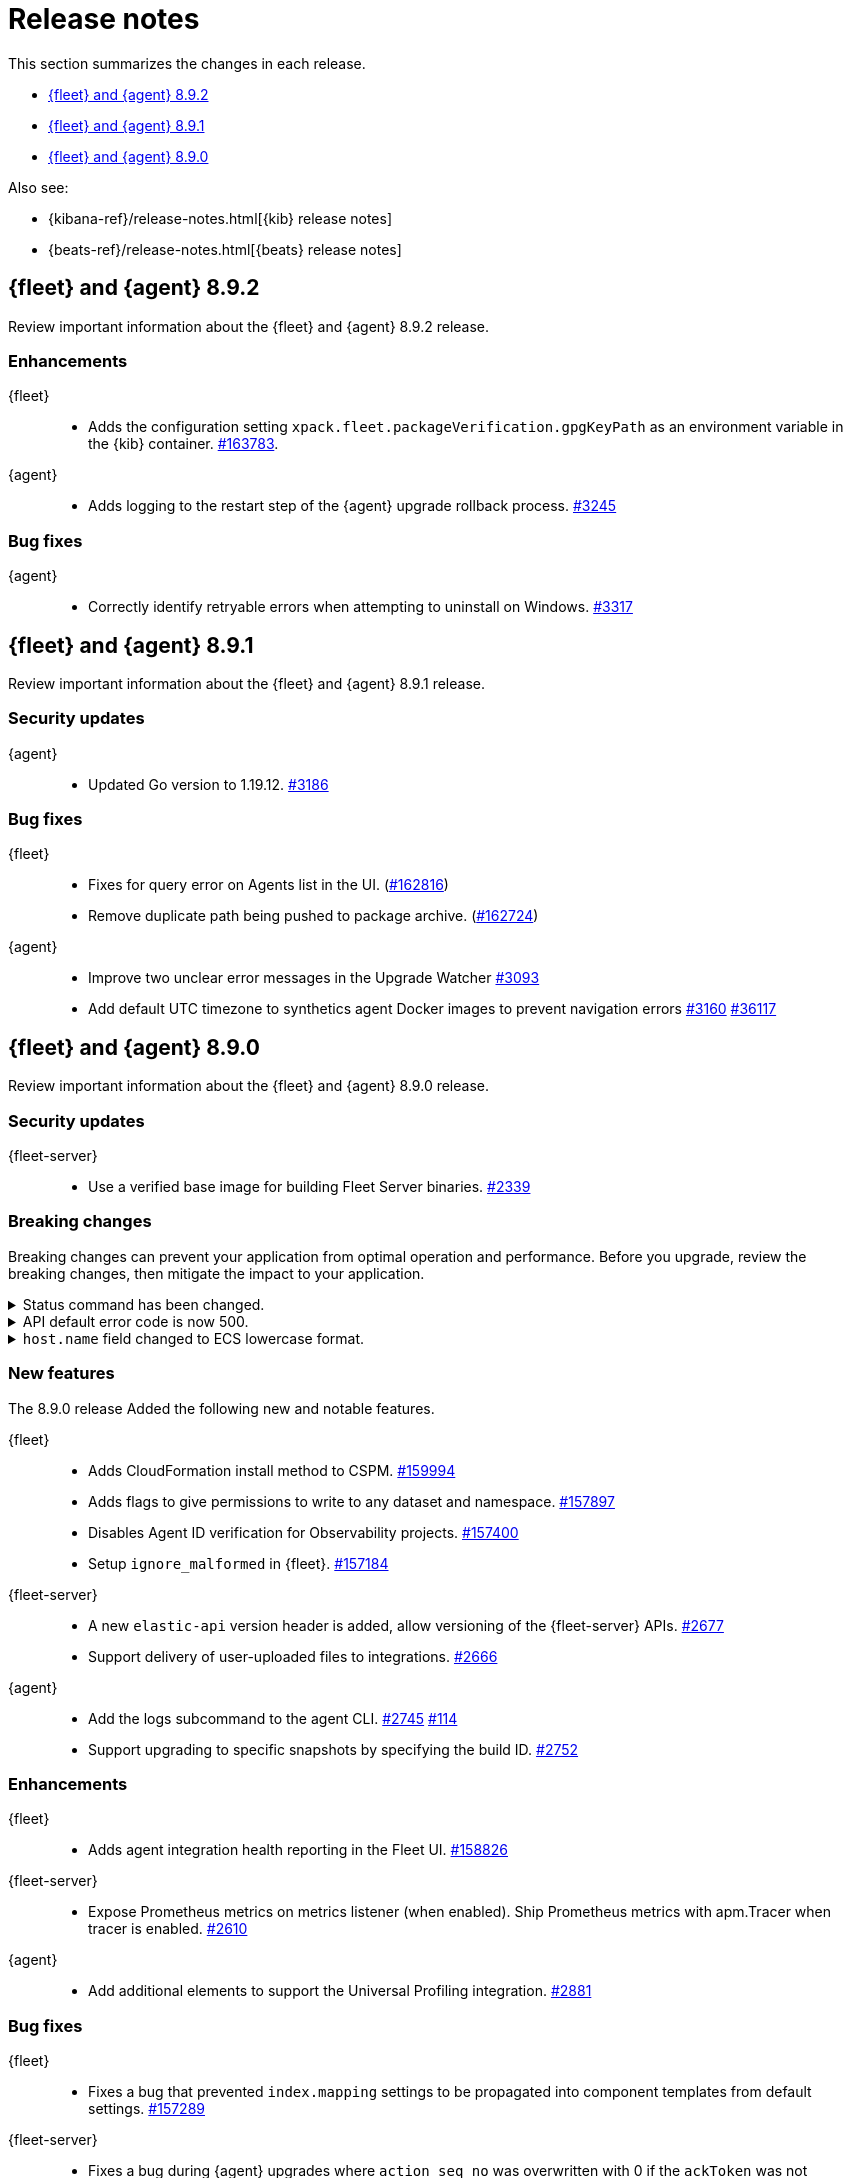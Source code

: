 // Use these for links to issue and pulls.
:kibana-issue: https://github.com/elastic/kibana/issues/
:kibana-pull: https://github.com/elastic/kibana/pull/
:beats-issue: https://github.com/elastic/beats/issues/
:beats-pull: https://github.com/elastic/beats/pull/
:agent-libs-pull: https://github.com/elastic/elastic-agent-libs/pull/
:agent-issue: https://github.com/elastic/elastic-agent/issues/
:agent-pull: https://github.com/elastic/elastic-agent/pull/
:fleet-server-issue: https://github.com/elastic/fleet-server/issues/
:fleet-server-pull: https://github.com/elastic/fleet-server/pull/

[[release-notes]]
= Release notes

This section summarizes the changes in each release.

* <<release-notes-8.9.2>>
* <<release-notes-8.9.1>>
* <<release-notes-8.9.0>>

Also see:

* {kibana-ref}/release-notes.html[{kib} release notes]
* {beats-ref}/release-notes.html[{beats} release notes]

// begin 8.9.2 relnotes

[[release-notes-8.9.2]]
== {fleet} and {agent} 8.9.2

Review important information about the {fleet} and {agent} 8.9.2 release.

[discrete]
[[enhancements-8.9.2]]
=== Enhancements

{fleet}::
* Adds the configuration setting `xpack.fleet.packageVerification.gpgKeyPath` as an environment variable in the {kib} container. {kibana-pull}163783[#163783].

{agent}::
* Adds logging to the restart step of the {agent} upgrade rollback process. {agent-pull}3245[#3245]

[discrete]
[[bug-fixes-8.9.2]]
=== Bug fixes

{agent}::
* Correctly identify retryable errors when attempting to uninstall on Windows. {agent-pull}3317[#3317]

// end 8.9.2 relnotes

// begin 8.9.1 relnotes

[[release-notes-8.9.1]]
== {fleet} and {agent} 8.9.1

Review important information about the {fleet} and {agent} 8.9.1 release.

[discrete]
[[security-updates-8.9.1]]
=== Security updates

{agent}::
* Updated Go version to 1.19.12. {agent-pull}3186[#3186] 

[discrete]
[[bug-fixes-8.9.1]]
=== Bug fixes

{fleet}::
* Fixes for query error on Agents list in the UI. ({kibana-pull}162816[#162816])
* Remove duplicate path being pushed to package archive. ({kibana-pull}162724[#162724])

{agent}::
* Improve two unclear error messages in the Upgrade Watcher {agent-pull}3093[#3093]
* Add default UTC timezone to synthetics agent Docker images to prevent navigation errors {agent-pull}3160[#3160] {beats-issue}36117[#36117]

// end 8.9.1 relnotes

// begin 8.9.0 relnotes

[[release-notes-8.9.0]]
== {fleet} and {agent} 8.9.0

Review important information about the {fleet} and {agent} 8.9.0 release.

[discrete]
[[security-updates-8.9.0]]
=== Security updates

{fleet-server}::
* Use a verified base image for building Fleet Server binaries. {fleet-server-pull}2339[#2339]

[discrete]
[[breaking-changes-8.9.0]]
=== Breaking changes

Breaking changes can prevent your application from optimal operation and
performance. Before you upgrade, review the breaking changes, then mitigate the
impact to your application.

[discrete]
[[breaking-2890]]
.Status command has been changed.
[%collapsible]
====
*Details* +
The {agent} `status` command has been changed so that the default human output now uses a list format and summaries output.

*Impact* +
Full human output can be obtained with the new `full` option.
For for information, refer to {agent-pull}2890[#2890].
====

[discrete]
[[breaking-2531]]
.API default error code is now 500.
[%collapsible]
====
*Details* +
Previously, when {fleet-server} encountered an unexpected error it resulted in a `Bad Request` response.

*Impact* +
Now, any unexpected error returns an `Internal Server Error` response while keeping most of the current behavior
unchanged. On expected failure paths (for example, Agent Inactive, Missing Agent ID, Missing Auth Header) a `Bad Request` response is returned. For more information, refer to {fleet-server-pull}2531[#2531].
====

[discrete]
[[breaking-ecs-hostname]]
.`host.name` field changed to ECS lowercase format.
[%collapsible]
====
*Details* +
In {agent} output the `host.name` field has been changed to lowercase to match Elastic Common Schema (ECS) guidelines. The agent name is also reported in lowercase (`AGENT-name` becomes `agent-name`).

*Impact* +
After upgrading {agent} to version 8.9.0 or higher, any case-sensitive searches may result in false-positive alerts. For example, a case-sensitive search based on the upper-case `AGENT-name` could result in an alert such as `system.load.1 reported no data in the last 5m for AGENT-name`. After upgrading, you may need to manually clear alerts and adjust some searches to match the new `host.name` format.

====

[discrete]
[[new-features-8.9.0]]
=== New features

The 8.9.0 release Added the following new and notable features.

{fleet}::
* Adds CloudFormation install method to CSPM. {kibana-pull}159994[#159994]
* Adds flags to give permissions to write to any dataset and namespace. {kibana-pull}157897[#157897]
* Disables Agent ID verification for Observability projects. {kibana-pull}157400[#157400]
* Setup `ignore_malformed` in {fleet}. {kibana-pull}157184[#157184]

{fleet-server}::
* A new `elastic-api` version header is added, allow versioning of the {fleet-server} APIs. {fleet-server-pull}2677[#2677]
* Support delivery of user-uploaded files to integrations. {fleet-server-pull}2666[#2666]

{agent}::
* Add the logs subcommand to the agent CLI. {agent-pull}2752[#2745] {agent-issue}114[#114]
* Support upgrading to specific snapshots by specifying the build ID. {agent-pull}2752[#2752]

[discrete]
[[enhancements-8.9.0]]
=== Enhancements

{fleet}::
* Adds agent integration health reporting in the Fleet UI. {kibana-pull}158826[#158826]

{fleet-server}::
* Expose Prometheus metrics on metrics listener (when enabled). Ship Prometheus metrics with apm.Tracer when tracer is enabled. {fleet-server-pull}2610[#2610]


{agent}::
* Add additional elements to support the Universal Profiling integration. {agent-pull}2881[#2881]

[discrete]
[[bug-fixes-8.9.0]]
=== Bug fixes

{fleet}::
* Fixes a bug that prevented `index.mapping` settings to be propagated into component templates from default settings. {kibana-pull}157289[#157289]

{fleet-server}::
* Fixes a bug during {agent} upgrades where `action_seq_no` was overwritten with 0 if the `ackToken` was not provided. {fleet-server-pull}2582[#2582]
* Fixes an issue that caused {fleet-server} to go offline after reboot. {fleet-server-pull}2697[#2697] {fleet-server-pull}2431[#2431]

{agent}::
* Change monitoring socket to use a hash of the ID instead of the actual ID. {agent-pull}2912[#2912]
* Fix the drop processor for monitoring component logs to use the `component.id` instead of the dataset. {agent-pull}2982[#2982] {agent-issue}2388[#2388]
* Update Node version to 18.16.0. {agent-pull}2696[#2696] 

// end 8.9.0 relnotes


// ---------------------
//TEMPLATE
//Use the following text as a template. Remember to replace the version info.

// begin 8.7.x relnotes

//[[release-notes-8.7.x]]
//== {fleet} and {agent} 8.7.x

//Review important information about the {fleet} and {agent} 8.7.x release.

//[discrete]
//[[security-updates-8.7.x]]
//=== Security updates

//{fleet}::
//* add info

//{agent}::
//* add info

//[discrete]
//[[breaking-changes-8.7.x]]
//=== Breaking changes

//Breaking changes can prevent your application from optimal operation and
//performance. Before you upgrade, review the breaking changes, then mitigate the
//impact to your application.

//[discrete]
//[[breaking-PR#]]
//.Short description
//[%collapsible]
//====
//*Details* +
//<Describe new behavior.> For more information, refer to {kibana-pull}PR[#PR].

//*Impact* +
//<Describe how users should mitigate the change.> For more information, refer to {fleet-guide}/fleet-server.html[Fleet Server].
//====

//[discrete]
//[[known-issues-8.7.x]]
//=== Known issues

//[[known-issue-issue#]]
//.Short description
//[%collapsible]
//====

//*Details*

//<Describe known issue.>

//*Impact* +

//<Describe impact or workaround.>

//====

//[discrete]
//[[deprecations-8.7.x]]
//=== Deprecations

//The following functionality is deprecated in 8.7.x, and will be removed in
//8.7.x. Deprecated functionality does not have an immediate impact on your
//application, but we strongly recommend you make the necessary updates after you
//upgrade to 8.7.x.

//{fleet}::
//* add info

//{agent}::
//* add info

//[discrete]
//[[new-features-8.7.x]]
//=== New features

//The 8.7.x release Added the following new and notable features.

//{fleet}::
//* add info

//{agent}::
//* add info

//[discrete]
//[[enhancements-8.7.x]]
//=== Enhancements

//{fleet}::
//* add info

//{agent}::
//* add info

//[discrete]
//[[bug-fixes-8.7.x]]
//=== Bug fixes

//{fleet}::
//* add info

//{agent}::
//* add info

// end 8.7.x relnotes
